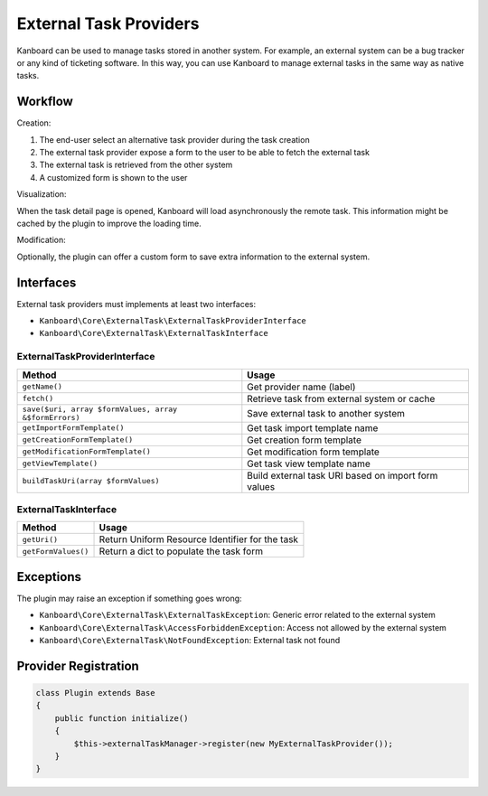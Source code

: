 External Task Providers
=======================

Kanboard can be used to manage tasks stored in another system. For
example, an external system can be a bug tracker or any kind of
ticketing software. In this way, you can use Kanboard to manage external
tasks in the same way as native tasks.

Workflow
--------

Creation:

1. The end-user select an alternative task provider during the task
   creation
2. The external task provider expose a form to the user to be able to
   fetch the external task
3. The external task is retrieved from the other system
4. A customized form is shown to the user

Visualization:

When the task detail page is opened, Kanboard will load asynchronously
the remote task. This information might be cached by the plugin to
improve the loading time.

Modification:

Optionally, the plugin can offer a custom form to save extra information
to the external system.

Interfaces
----------

External task providers must implements at least two interfaces:

-  ``Kanboard\Core\ExternalTask\ExternalTaskProviderInterface``
-  ``Kanboard\Core\ExternalTask\ExternalTaskInterface``

ExternalTaskProviderInterface
~~~~~~~~~~~~~~~~~~~~~~~~~~~~~

+-------------------------------------------------------+---------------------------------------+
| Method                                                | Usage                                 |
+=======================================================+=======================================+
| ``getName()``                                         | Get provider name (label)             |
+-------------------------------------------------------+---------------------------------------+
| ``fetch()``                                           | Retrieve task from external system or |
|                                                       | cache                                 |
+-------------------------------------------------------+---------------------------------------+
| ``save($uri, array $formValues, array &$formErrors)`` | Save external task to another system  |
+-------------------------------------------------------+---------------------------------------+
| ``getImportFormTemplate()``                           | Get task import template name         |
+-------------------------------------------------------+---------------------------------------+
| ``getCreationFormTemplate()``                         | Get creation form template            |
+-------------------------------------------------------+---------------------------------------+
| ``getModificationFormTemplate()``                     | Get modification form template        |
+-------------------------------------------------------+---------------------------------------+
| ``getViewTemplate()``                                 | Get task view template name           |
+-------------------------------------------------------+---------------------------------------+
| ``buildTaskUri(array $formValues)``                   | Build external task URI based on      |
|                                                       | import form values                    |
+-------------------------------------------------------+---------------------------------------+

ExternalTaskInterface
~~~~~~~~~~~~~~~~~~~~~

+---------------------+-------------------------------------------------+
| Method              | Usage                                           |
+=====================+=================================================+
| ``getUri()``        | Return Uniform Resource Identifier for the task |
+---------------------+-------------------------------------------------+
| ``getFormValues()`` | Return a dict to populate the task form         |
+---------------------+-------------------------------------------------+

Exceptions
----------

The plugin may raise an exception if something goes wrong:

-  ``Kanboard\Core\ExternalTask\ExternalTaskException``: Generic error
   related to the external system
-  ``Kanboard\Core\ExternalTask\AccessForbiddenException``: Access not
   allowed by the external system
-  ``Kanboard\Core\ExternalTask\NotFoundException``: External task not
   found

Provider Registration
---------------------

.. code:: php

    class Plugin extends Base
    {
        public function initialize()
        {
            $this->externalTaskManager->register(new MyExternalTaskProvider());
        }
    }
